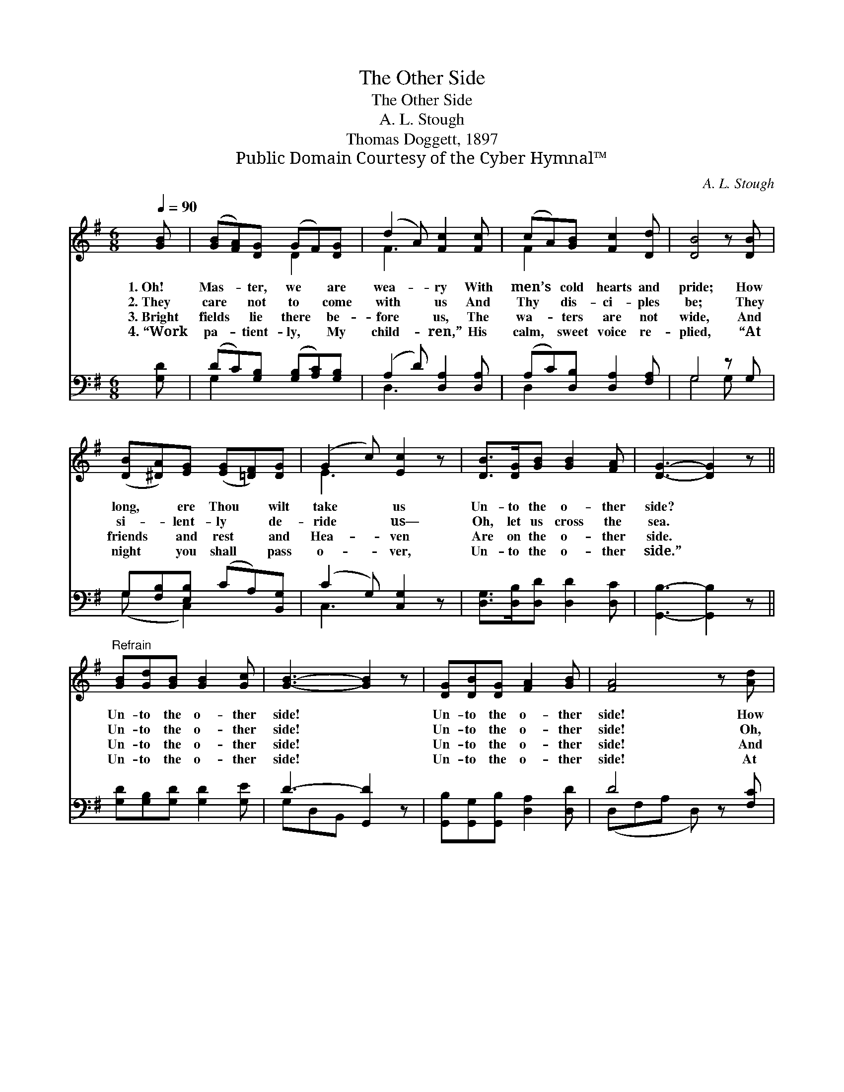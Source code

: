 X:1
T:The Other Side
T:The Other Side
T:A. L. Stough
T:Thomas Doggett, 1897
T:Public Domain Courtesy of the Cyber Hymnal™
C:A. L. Stough
Z:Public Domain
Z:Courtesy of the Cyber Hymnal™
%%score ( 1 2 ) ( 3 4 )
L:1/8
Q:1/4=90
M:6/8
K:G
V:1 treble 
V:2 treble 
V:3 bass 
V:4 bass 
V:1
 [GB] | ([GB][FA])[DG] (GF)[DG] | (d2 A) [Fc]2 [Fc] | (cA)[GB] [Fc]2 [Dd] | [DB]4 z [DB] | %5
w: 1.~Oh!|Mas- * ter, we * are|wea- * ry With|men’s * cold hearts and|pride; How|
w: 2.~They|care * not to * come|with * us And|Thy * dis- ci- ples|be; They|
w: 3.~Bright|fields * lie there * be-|fore * us, The|wa- * ters are not|wide, And|
w: 4.~“Work|pa- * tient- ly, * My|child- * ren,” His|calm, * sweet voice re-|plied, “At|
 ([DB][^DA])[EG] ([EG][=DF])[DG] | (G2 c) [Ec]2 z | [DB]>[DG][GB] [GB]2 [FA] | [DG]3- [DG]2 z || %9
w: long, * ere Thou * wilt|take * us|Un- to the o- ther|side? *|
w: si- * lent- ly * de-|ride * us—|Oh, let us cross the|sea. *|
w: friends * and rest * and|Hea- * ven|Are on the o- ther|side. *|
w: night * you shall * pass|o- * ver,|Un- to the o- ther|side.” *|
"^Refrain" [GB][Gd][GB] [GB]2 [Gc] | [GB]3- [GB]2 z | [DG][DB][DG] [FA]2 [GB] | [FA]4 z [Ad] | %13
w: Un- to the o- ther|side! *|Un- to the o- ther|side! How|
w: Un- to the o- ther|side! *|Un- to the o- ther|side! Oh,|
w: Un- to the o- ther|side! *|Un- to the o- ther|side! And|
w: Un- to the o- ther|side! *|Un- to the o- ther|side! At|
 ([Gd][Gc])[GB] (BA)[^FG] | (G2 c) [Ec]2 z | [DB]>[DG][GB] [GB]2 [FA] | [DG]3- [DG]2 |] %17
w: long * ere Thou * wilt|take * us|Un- to the o- ther|side? *|
w: let * us cross * the|bright * sea|Un- to the o- ther|side! *|
w: friends * and rest * and|Hea- * ven|Are on the o- ther|side! *|
w: night * you shall * pass|o- * ver,|Un- to the o- ther|side. *|
V:2
 x | x3 D2 x | F3 x3 | F2 x4 | x6 | x6 | E3 x3 | x6 | x6 || x6 | x6 | x6 | x6 | x3 =F2 x | E3 x3 | %15
 x6 | x5 |] %17
V:3
 [G,D] | (DC)[G,B,] ([G,B,][A,C])[G,B,] | (A,2 D) [D,A,]2 [D,A,] | (A,C)[D,B,] [D,A,]2 [F,A,] | %4
 G,4 z G, | G,[F,B,][E,B,] (CA,)[B,,G,] | (C2 G,) [C,G,]2 z | [D,G,]>[D,B,][D,D] [D,D]2 [D,C] | %8
 [G,,B,]3- [G,,B,]2 z || [G,D][G,B,][G,D] [G,D]2 [G,E] | D3- [G,,D]2 z | %11
 [G,,B,][G,,G,][G,,B,] [D,A,]2 [D,D] | D4 z [F,C] | (B,E)[G,D] [G,D]2 [B,,D] | (C2 G,) [C,G,]2 z | %15
 [D,G,]>[D,B,][D,D] [D,D]2 [D,,D,C] | [G,,G,B,]3- [G,,G,B,]2 |] %17
V:4
 x | G,2 x4 | D,3 x3 | D,2 x4 | G,4 G, x | (G, x C,2) x2 | C,3 x3 | x6 | x6 || x6 | G,D,B,, x3 | %11
 x6 | (D,F,A, D,) x2 | G,2 x4 | C,3 x3 | x6 | x5 |] %17

